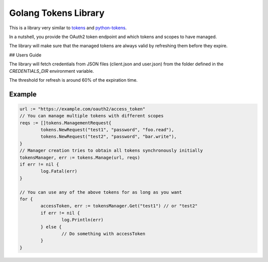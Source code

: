 =====================
Golang Tokens Library
=====================

.. image:: https://travis-ci.org/zalando/go-tokens.svg?branch=master
    :target: https://travis-ci.org/zalando/go-tokens

.. image:: https://codecov.io/github/zalando/go-tokens/coverage.svg?branch=master
    :target: https://codecov.io/github/zalando/go-tokens?branch=master

.. image:: https://goreportcard.com/badge/github.com/zalando/go-tokens
    :target: https://goreportcard.com/report/github.com/zalando/go-tokens
    
This is a library very similar to `tokens`_ and `python-tokens`_.

In a nutshell, you provide the OAuth2 token endpoint and which tokens and scopes to have managed.
 
The library will make sure that the managed tokens are always valid by refreshing them before they expire.

## Users Guide

The library will fetch credentials from JSON files (client.json and user.json) from the folder defined in the `CREDENTIALS_DIR` environment variable.

The threshold for refresh is around 60% of the expiration time.

Example
=======

.. code-block:: go

	url := "https://example.com/oauth2/access_token"
	// You can manage multiple tokens with different scopes
	reqs := []tokens.ManagementRequest{
		tokens.NewRequest("test1", "password", "foo.read"),
		tokens.NewRequest("test2", "password", "bar.write"),
	}
	// Manager creation tries to obtain all tokens synchronously initially
	tokensManager, err := tokens.Manage(url, reqs)
	if err != nil {
		log.Fatal(err)
	}

	// You can use any of the above tokens for as long as you want
	for {
		accessToken, err := tokensManager.Get("test1") // or "test2"
		if err != nil {
			log.Println(err)
		} else {
			// Do something with accessToken
		}
	}

.. _tokens: https://github.com/zalando-stups/tokens
.. _python-tokens: https://github.com/zalando-stups/python-tokens
